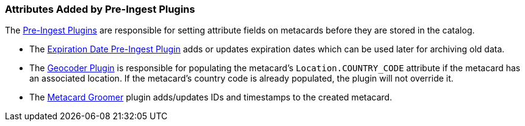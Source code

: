 :title: Attributes Added by Pre-Ingest Plugins
:type: dataManagement
:status: published
:parent: Automatically Added Metacard Attributes
:summary: How pre-ingest plugins add attributes to metacards.
:order: 06

=== {title}

The <<{architecture-prefix}pre_ingest_plugins,Pre-Ingest Plugins>> are responsible for setting attribute fields on metacards before they are stored in the catalog.

* The <<{architecture-prefix}expiration_date_pre_ingest_plugin,Expiration Date Pre-Ingest Plugin>> adds or updates expiration dates which can be used later for archiving old data.
* The <<{architecture-prefix}geocoder_plugin,Geocoder Plugin>> is responsible for populating the metacard’s `Location.COUNTRY_CODE` attribute if the metacard has an associated location. If the metacard’s country code is already populated, the plugin will not override it.
* The <<{architecture-prefix}metacard_groomer,Metacard Groomer>> plugin adds/updates IDs and timestamps to the created metacard.